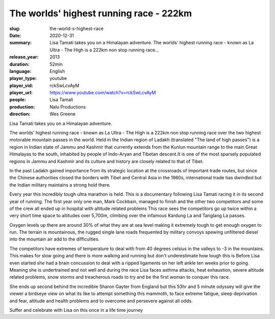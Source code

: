 The worlds' highest running race - 222km
########################################

:slug: the-world-s-highest-race
:date: 2020-12-31
:summary: Lisa Tamati takes you on a Himalayan adventure. The worlds' highest running race - known as La Ultra - The High is a 222km non stop running race...
:release_year: 2013
:duration: 52min
:language: English
:player_type: youtube
:player_vid: rckSwLcvAyM
:player_url: https://www.youtube.com/watch?v=rckSwLcvAyM
:people: Lisa Tamali
:production: Nalu Productions
:direction: Wes Greene

Lisa Tamati takes you on a Himalayan adventure. 

The worlds' highest running race - known as La Ultra - The High is a 222km non stop running race over the two highest motorable mountain passes in the world. 
Held in the Indian region of Ladakh (translated "The land of high passes")  is a region in Indian state of Jammu and Kashmir that currently extends from the Kunlun mountain range  to the main Great Himalayas to the south, inhabited by people of Indo-Aryan and Tibetan descent.It is one of the most sparsely populated regions in Jammu and Kashmir and its culture and history are closely related to that of Tibet.

In the past Ladakh gained importance from its strategic location at the crossroads of important trade routes, but since the Chinese authorities closed the borders with Tibet and Central Asia in the 1960s, international trade has dwindled but the Indian military maintains a strong hold there.

Every year this incredibly tough ultra marathon is held. This is a documentary following Lisa Tamati racing it in its second year of running. 
The first year only one man, Mark Cockbain, managed to finish and the other two competitors and some of the crew all ended up in hospital with altitude related problems
This race sees the competitors go  up twice within a very short time space to altitudes over 5,700m, climbing over the infamous Kardung La and Tanglang La passes. 

Oxygen levels up there are around 30% of what they are at sea level making it extremely tough to get enough oxygen to run. 
The terrain is mountainous, the rugged single lane roads frequented by military convoys spewing unfiltered diesel into the mountain air add to the difficulties.

The competitors have extremes of temperature to deal with from 40 degrees celsius in the valleys to -3 in the mountains. This makes for slow going and there is more walking and running but don't underestimate how tough this is
Before Lisa even started she had a brain concussion to deal with a ripped ligaments on her left ankle ten weeks prior to going. Meaning she is undertrained and not well and during the race Lisa faces asthma attacks, heat exhaustion, severe altitude related problems, snow storms and treacherous roads to try and be the first woman to conquer this race. 

She ends up second behind the incredible Sharon Gayter from England but this 53hr and 5 minute odyssey will give the viewer a birdseye view on what its like to attempt something this mammoth, to face extreme fatigue, sleep deprivation and fear, altitude and health problems and to overcome and persevere against all odds.

Suffer and celebrate with Lisa on this once in a life time journey
